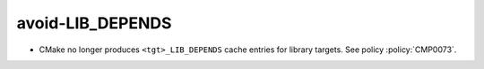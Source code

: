 avoid-LIB_DEPENDS
-----------------

* CMake no longer produces ``<tgt>_LIB_DEPENDS`` cache entries
  for library targets.  See policy :policy:`CMP0073`.
